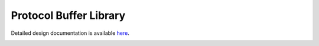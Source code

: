Protocol Buffer Library
====================================

Detailed design documentation is available `here <../../doxy/apps/pblib/index.html>`_.

.. image:: /docs/_static/doxygen.png
   :target: ../../doxy/apps/pblib/index.html
